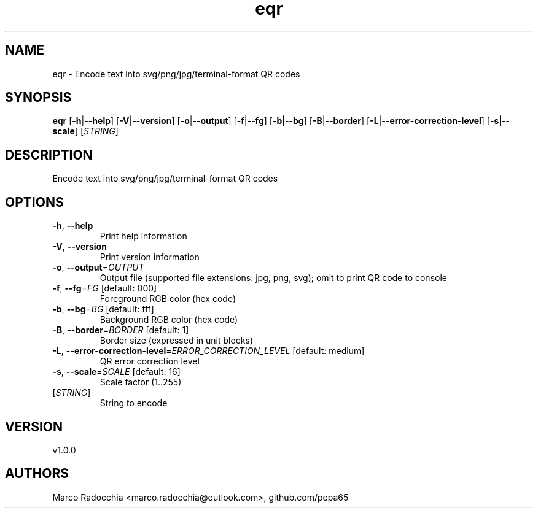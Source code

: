 .ie \n(.g .ds Aq \(aq
.el .ds Aq '
.TH eqr 1  "eqr 1.0.0" 
.SH NAME
eqr \- Encode text into svg/png/jpg/terminal\-format QR codes
.SH SYNOPSIS
\fBeqr\fR [\fB\-h\fR|\fB\-\-help\fR] [\fB\-V\fR|\fB\-\-version\fR] [\fB\-o\fR|\fB\-\-output\fR] [\fB\-f\fR|\fB\-\-fg\fR] [\fB\-b\fR|\fB\-\-bg\fR] [\fB\-B\fR|\fB\-\-border\fR] [\fB\-L\fR|\fB\-\-error\-correction\-level\fR] [\fB\-s\fR|\fB\-\-scale\fR] [\fISTRING\fR] 
.SH DESCRIPTION
Encode text into svg/png/jpg/terminal\-format QR codes
.SH OPTIONS
.TP
\fB\-h\fR, \fB\-\-help\fR
Print help information
.TP
\fB\-V\fR, \fB\-\-version\fR
Print version information
.TP
\fB\-o\fR, \fB\-\-output\fR=\fIOUTPUT\fR
Output file (supported file extensions: jpg, png, svg); omit to print QR code to console
.TP
\fB\-f\fR, \fB\-\-fg\fR=\fIFG\fR [default: 000]
Foreground RGB color (hex code)
.TP
\fB\-b\fR, \fB\-\-bg\fR=\fIBG\fR [default: fff]
Background RGB color (hex code)
.TP
\fB\-B\fR, \fB\-\-border\fR=\fIBORDER\fR [default: 1]
Border size (expressed in unit blocks)
.TP
\fB\-L\fR, \fB\-\-error\-correction\-level\fR=\fIERROR_CORRECTION_LEVEL\fR [default: medium]
QR error correction level
.TP
\fB\-s\fR, \fB\-\-scale\fR=\fISCALE\fR [default: 16]
Scale factor (1..255)
.TP
[\fISTRING\fR]
String to encode
.SH VERSION
v1.0.0
.SH AUTHORS
Marco Radocchia <marco.radocchia@outlook.com>, github.com/pepa65
